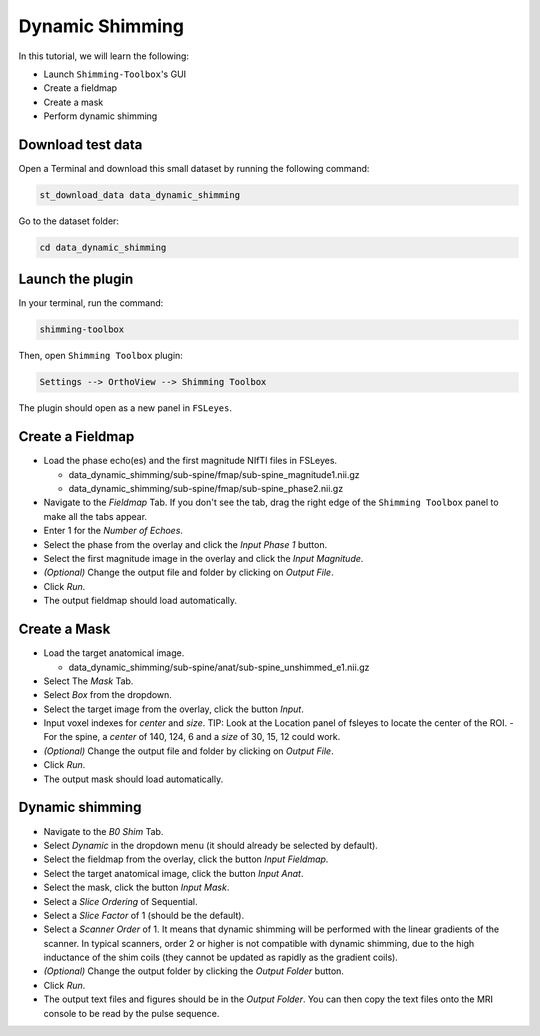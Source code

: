 .. _dynamic_shimming:

Dynamic Shimming
----------------

In this tutorial, we will learn the following:

- Launch ``Shimming-Toolbox``'s GUI
- Create a fieldmap
- Create a mask
- Perform dynamic shimming

Download test data
~~~~~~~~~~~~~~~~~~

Open a Terminal and download this small dataset by running the following command:

.. code:: bash

    st_download_data data_dynamic_shimming

Go to the dataset folder:

.. code:: bash

  cd data_dynamic_shimming


Launch the plugin
~~~~~~~~~~~~~~~~~

In your terminal, run the command:

.. code:: bash

    shimming-toolbox

Then, open ``Shimming Toolbox`` plugin:

.. code:: bash

    Settings --> OrthoView --> Shimming Toolbox

The plugin should open as a new panel in ``FSLeyes``.


Create a Fieldmap
~~~~~~~~~~~~~~~~~

- Load the phase echo(es) and the first magnitude NIfTI files in FSLeyes.

  - data_dynamic_shimming/sub-spine/fmap/sub-spine_magnitude1.nii.gz
  - data_dynamic_shimming/sub-spine/fmap/sub-spine_phase2.nii.gz

- Navigate to the *Fieldmap* Tab. If you don't see the tab, drag the right edge of the ``Shimming Toolbox`` panel to make all the tabs appear.
- Enter 1 for the *Number of Echoes*.
- Select the phase from the overlay and click the *Input Phase 1* button.
- Select the first magnitude image in the overlay and click the *Input Magnitude*.
- *(Optional)* Change the output file and folder by clicking on *Output File*.
- Click *Run*.
- The output fieldmap should load automatically.

Create a Mask
~~~~~~~~~~~~~

- Load the target anatomical image.

  - data_dynamic_shimming/sub-spine/anat/sub-spine_unshimmed_e1.nii.gz

- Select The *Mask* Tab.
- Select *Box* from the dropdown.
- Select the target image from the overlay, click the button *Input*.
- Input voxel indexes for *center* and *size*. TIP: Look at the Location panel of fsleyes to locate the center of the ROI.
  - For the spine, a *center* of 140, 124, 6 and a *size* of 30, 15, 12 could work.
- *(Optional)* Change the output file and folder by clicking on *Output File*.
- Click *Run*.
- The output mask should load automatically.

Dynamic shimming
~~~~~~~~~~~~~~~~

- Navigate to the *B0 Shim* Tab.
- Select *Dynamic* in the dropdown menu (it should already be selected by default).
- Select the fieldmap from the overlay, click the button *Input Fieldmap*.
- Select the target anatomical image, click the button *Input Anat*.
- Select the mask, click the button *Input Mask*.
- Select a *Slice Ordering* of Sequential.
- Select a *Slice Factor* of 1 (should be the default).
- Select a *Scanner Order* of 1. It means that dynamic shimming will be
  performed with the linear gradients of the scanner. In typical scanners, order 2
  or higher is not compatible with dynamic shimming, due to the high inductance of the
  shim coils (they cannot be updated as rapidly as the gradient coils).
- *(Optional)* Change the output folder by clicking the *Output Folder* button.
- Click *Run*.
- The output text files and figures should be in the *Output Folder*. You can
  then copy the text files onto the MRI console to be read by the pulse sequence.
